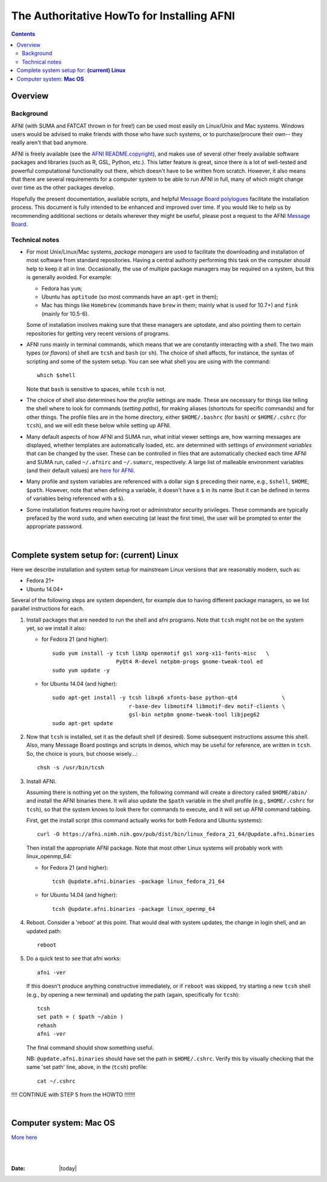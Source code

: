 
.. _install_page:

*******************************************
The Authoritative HowTo for Installing AFNI
*******************************************

.. contents::
   :depth: 3

Overview
========

Background
----------

AFNI (with SUMA and FATCAT thrown in for free!) can be used most
easily on Linux/Unix and Mac systems.  Windows users would be advised
to make friends with those who have such systems, or to
purchase/procure their own-- they really aren't that bad anymore.

AFNI is freely available (see the `AFNI README.copyright
<https://afni.nimh.nih.gov/pub/dist/doc/program_help/README.copyright.html>`_),
and makes use of several other freely available software packages and
libraries (such as R, GSL, Python, etc.).  This latter feature is
great, since there is a lot of well-tested and powerful computational
functionality out there, which doesn't have to be written from
scratch.  However, it also means that there are several requirements
for a computer system to be able to run AFNI in full, many of which
might change over time as the other packages develop.

Hopefully the present documentation, available scripts, and helpful
`Message Board polylogues
<https://afni.nimh.nih.gov/afni/community/board/>`_ facilitate the
installation process. This document is fully intended to be enhanced
and improved over time.  If you would like to help us by recommending
additional sections or details wherever they might be useful, please
post a request to the AFNI `Message Board
<https://afni.nimh.nih.gov/afni/community/board/>`_.

Technical notes
---------------

- For most Unix/Linux/Mac systems, *package managers* are used to
  facilitate the downloading and installation of most software from
  standard repositories.  Having a central authority performing this
  task on the computer should help to keep it all in line.
  Occasionally, the use of multiple package managers may be required
  on a system, but this is generally avoided.  For example:

  * Fedora has ``yum``;

  * Ubuntu has ``aptitude`` (so most commands have an ``apt-get`` in
    them);

  * Mac has things like ``Homebrew`` (commands have ``brew`` in them;
    mainly what is used for 10.7+) and ``fink`` (mainly for 10.5-6).

  Some of installation involves making sure that these managers are
  uptodate, and also pointing them to certain repositories for getting
  very recent versions of programs.

- AFNI runs mainly in terminal commands, which means that we are
  constantly interacting with a *shell*.  The two main types (or
  *flavors*) of shell are ``tcsh`` and ``bash`` (or ``sh``). The
  choice of shell affects, for instance, the syntax of scripting and
  some of the system setup.  You can see what shell you are using
  with the command::

    which $shell

  Note that ``bash`` is sensitive to spaces, while ``tcsh`` is not.

- The choice of shell also determines how the *profile* settings are
  made.  These are necessary for things like telling the shell where
  to look for commands (*setting paths*), for making aliases
  (shortcuts for specific commands) and for other things.  The profile
  files are in the home directory, either ``$HOME/.bashrc`` (for
  ``bash``) or ``$HOME/.cshrc`` (for ``tcsh``), and we will edit these
  below while setting up AFNI.

- Many default aspects of how AFNI and SUMA run, what initial viewer
  settings are, how warning messages are displayed, whether templates
  are automatically loaded, etc. are determined with settings of
  *environment variables* that can be changed by the user. These can
  be controlled in files that are automatically checked each time AFNI
  and SUMA run, called ``~/.afnirc`` and ``~/.sumarc``, respectively.
  A large list of malleable environment variables (and their default
  values) are `here for AFNI
  <http://afni.nimh.nih.gov/pub/dist/doc/program_help/README.environment.html>`_.

- Many profile and system variables are referenced with a dollar sign
  ``$`` preceding their name, e.g., ``$shell``, ``$HOME``, ``$path``.
  However, note that when defining a variable, it doesn't have a ``$``
  in its name (but it can be defined in terms of variables being
  referenced with a ``$``).

- Some installation features require having root or administrator
  security privileges.  These commands are typically prefaced by the
  word ``sudo``, and when executing (at least the first time), the
  user will be prompted to enter the appropriate password.

|


Complete system setup for:  **(current) Linux**
===============================================

.. from: https://afni.nimh.nih.gov/pub/dist/HOWTO/howto/ht00_inst/html/linux_inst_current.html

Here we describe installation and system setup for mainstream Linux
versions that are reasonably modern, such as:

* Fedora 21+
* Ubuntu 14.04+

Several of the following steps are system dependent, for example due
to having different package managers, so we list parallel instructions
for each.

1. Install packages that are needed to run the shell and afni
   programs.  Note that ``tcsh`` might not be on the system yet, so we
   install it also:
        
   * for Fedora 21 (and higher)::
      
      sudo yum install -y tcsh libXp openmotif gsl xorg-x11-fonts-misc   \
                          PyQt4 R-devel netpbm-progs gnome-tweak-tool ed
      sudo yum update -y
      
   * for Ubuntu 14.04 (and higher)::
      
      sudo apt-get install -y tcsh libxp6 xfonts-base python-qt4              \
                              r-base-dev libmotif4 libmotif-dev motif-clients \
                              gsl-bin netpbm gnome-tweak-tool libjpeg62
      sudo apt-get update
      
#. Now that ``tcsh`` is installed, set it as the default shell (if
   desired). Some subsequent instructions assume this shell.  Also,
   many Message Board postings and scripts in demos, which may be
   useful for reference, are written in ``tcsh``.  So, the choice is
   yours, but choose wisely...::

      chsh -s /usr/bin/tcsh

#. Install AFNI.

   Assuming there is nothing yet on the system, the following command
   will create a directory called ``$HOME/abin/`` and install the AFNI
   binaries there.  It will also update the ``$path`` variable in the
   shell profile (e.g., ``$HOME/.cshrc`` for ``tcsh``), so that the
   system knows to look there for commands to execute, and it will set
   up AFNI command tabbing.

   First, get the install script (*this* command actually works for both
   Fedora and Ubuntu systems)::
      
      curl -O https://afni.nimh.nih.gov/pub/dist/bin/linux_fedora_21_64/@update.afni.binaries
      
   Then install the appropriate AFNI package.  Note that most other
   Linux systems will probably work with linux_openmp_64:

   * for Fedora 21 (and higher)::

       tcsh @update.afni.binaries -package linux_fedora_21_64

   * for Ubuntu 14.04 (and higher)::

       tcsh @update.afni.binaries -package linux_openmp_64

#. Reboot.  Consider a 'reboot' at this point.  That would deal with
   system updates, the change in login shell, and an updated path::

      reboot

#. Do a quick test to see that afni works::

      afni -ver

   If this doesn't produce anything constructive immediately, or if
   ``reboot`` was skipped, try starting a new ``tcsh`` shell (e.g., by
   opening a new terminal) and updating the path (again, specifically
   for ``tcsh``)::
      
      tcsh
      set path = ( $path ~/abin )
      rehash
      afni -ver
      
   The final command should show something useful.

   NB: ``@update.afni.binaries`` should have set the path in
   ``$HOME/.cshrc``.  Verify this by visually checking that the same
   'set path' line, above, in the (``tcsh``) profile::

     cat ~/.cshrc

!!!! CONTINUE with STEP 5 from the HOWTO !!!!!!! 

|

Computer system:  **Mac OS**
============================

`More here <https://afni.nimh.nih.gov/afni/doc/howto/0>`_


|

|

:Date: |today|
